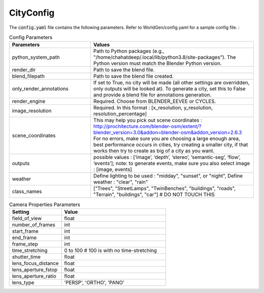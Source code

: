 CityConfig
====

The :code:`config.yaml` file contains the following parameters. Refer to WorldGen/config.yaml for a sample config file. : 

.. list-table:: Config Parameters
    :widths: 5 10
    :header-rows: 1

    * - Parameters
      - Values
      
    * - python_system_path
      - Path to Python packages (e.g., "/home/chahatdeep/.local/lib/python3.8/site-packages"). The Python version must match the Blender Python version.


    * - render_dir
      - Path to save the blend file.


    * - blend_filepath
      - Path to save the blend file created.

    * - only_render_annotations
      - If set to True, no city will be made (all other settings are overridden, only outputs will be looked at). To generate a city, set this to False and provide a blend file for annotations generation.
      
    * - render_engine
      - Required. Choose from BLENDER_EEVEE or CYCLES.
      
    * - image_resolution
      - Required. In this format : [x_resolution, y_resolution, resolution_percentage]
    
    * - scene_coordinates
      - This may help you pick out scene coordinates : http://prochitecture.com/blender-osm/extent/?blender_version=3.0&addon=blender-osm&addon_version=2.6.3 For no errors, make sure you are choosing a large enough area, best performance occurs in cities, try creating a smaller city, if that works then try to create as big of a city as you want.
      
    * - outputs
      - possible values : [‘image’, ‘depth’, ‘stereo’, ‘semantic-seg’, ‘flow’, ‘events’]; note: to generate events, make sure you also select image : [image, events]
    
    * - weather
      - Define lighting to be used : "midday", "sunset", or "night", Define weather : "clear", "rain"
      
    
    * - class_names
      - ["Trees", "StreetLamps", "TwinBenches", "buildings", "roads", "Terrain", "buildings", "car"] # DO NOT TOUCH THIS
      
      
      
.. list-table:: Camera Properties Parameters
    :widths: 5 10
    :header-rows: 1

    * - Setting
      - Value
    
    * - field_of_view
      - float
      
    * - number_of_frames 
      - int
      
    * - start_frame 
      - int
    
    * - end_frame 
      - int
      
    * - frame_step 
      - int
      
    * - time_stretching 
      - 0 to 100 # 100 is with no time-stretching
      
    * - shutter_time 
      - float
      
    * - lens_focus_distance 
      - float
      
    * - lens_aperture_fstop 
      - float
      
    * - lens_aperture_ratio 
      - float
      
    * - lens_type 
      - 'PERSP', 'ORTHO', 'PANO'
    
.. list-table:: Render Settings Parameters
    :widths: 5 10
    :header-rows: 1

    * - enable_render_region
      - boolean
    
    * - enable_crop_to_render_region
      - boolean
      
    * - render_noise_threshold 
      - boolean
      
    * - render_max_samples 
      - int
    
    * - render_time_limit 
      - int
      
    * - render_denoiser 
      - boolean
      
    * - enable_fast_GI 
      - boolean
      
    * - enable_camera_clipping 
      - [float, float]
    
      
 
 The :code:`materials.yaml` file contains the textures and objects that is used to generate the city model. Refer to WorldGen/materials.yaml for a sample config file. We use the Lily Surface Scraper addon to import textures. Note: The material_name for ambientcg follows this format ambientCG/id_of_material/1K-JPG. To figure out the material_name from other sources, you can import the material on a plain cube in a new blend file and copy that name.
 
    .. list-table:: Materials Parameters
    :widths: 5 10
    :header-rows: 1

    * - roof
      - {roof_textures_url : [], roof_textures_name}
    
    * - terrain
      - {material_url: "", material_name:""}
      
    * - tree_objects 
      - [] of objects
      
    * - num_of_trees
      - int
    
    * - street_lamp_obj 
      - ""
      
    * - traffic_light_obj 
      - ""
      
    * - street_textures 
      - {street_texture_url: "", street_texture_name: ""}
      
    * - building_textures 
      - {building_texture_urls:[], building_texture_names:[]}
     
    * - building_scale 
      - int
    
    * - roof_objs 
      - [] of objects
      
    * - car_objs 
      - [] of objects
      
    * - num_of_cars
      - int
    
    * - num_of_benches
      - int
    
    * - num_of_street_lamps
      - int
      
    * - max_number_of_roof_obj
      - int
     
    * - roof_obj_scale
      - int
    
    * - sky_hdri
      - ""

      
      
    
      
    
    
      
   
      
   
